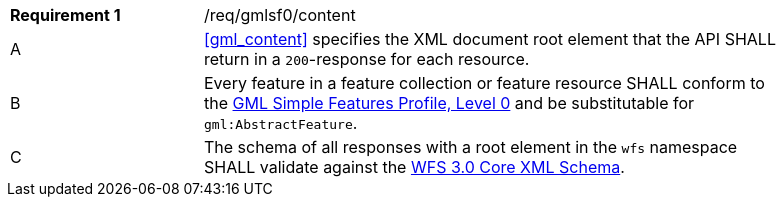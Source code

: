 [[req_gmlsf0_content]]
[width="90%",cols="2,6a"]
|===
|*Requirement {counter:req-id}* |/req/gmlsf0/content 
^|A|<<gml_content>> specifies the XML document root element that the API SHALL return in a `200`-response for each resource.
^|B|Every feature in a feature collection or feature resource SHALL conform to the <<GMLSF,GML Simple Features Profile, Level 0>> and be substitutable for `gml:AbstractFeature`.
^|C|The schema of all responses with a root element in the `wfs` namespace SHALL validate against the link:https://raw.githubusercontent.com/opengeospatial/WFS_FES/master/core/xml/wfs.xsd[WFS 3.0 Core XML Schema].
|===
